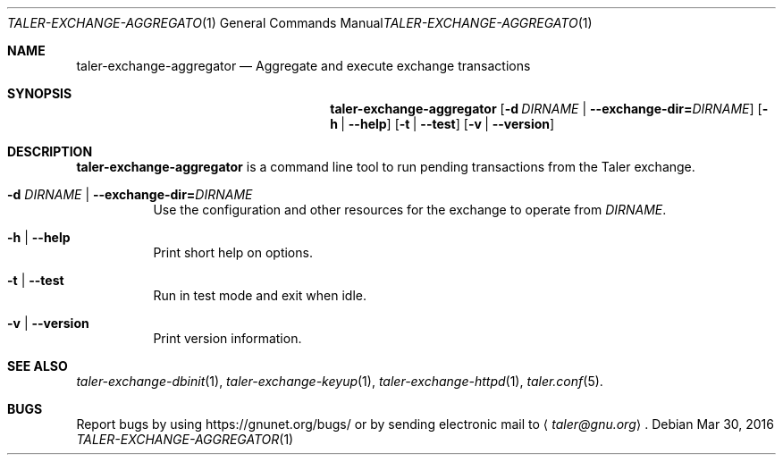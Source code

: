 .Dd Mar 30, 2016
.Dt TALER-EXCHANGE-AGGREGATOR 1
.Os
.Sh NAME
.Nm taler-exchange-aggregator
.Nd
Aggregate and execute exchange transactions
.Sh SYNOPSIS
.Nm
.Op Fl d Ar DIRNAME | Fl \-exchange-dir= Ns Ar DIRNAME
.Op Fl h | \-help
.Op Fl t | \-test
.Op Fl v | \-version
.Sh DESCRIPTION
.Nm
is a command line tool to run pending transactions from the Taler exchange.
.Bl -tag -width Ds
.It Fl d Ar DIRNAME | Fl \-exchange-dir= Ns Ar DIRNAME
Use the configuration and other resources for the exchange to operate from
.Ar DIRNAME .
.It Fl h | \-help
Print short help on options.
.It Fl t | \-test
Run in test mode and exit when idle.
.It Fl v | \-version
Print version information.
.El
.Sh SEE ALSO
.Xr taler-exchange-dbinit 1 ,
.Xr taler-exchange-keyup 1 ,
.Xr taler-exchange-httpd 1 ,
.Xr taler.conf 5 .
.Sh BUGS
Report bugs by using
.Lk https://gnunet.org/bugs/
or by sending electronic mail to
.Aq Mt taler@gnu.org .
